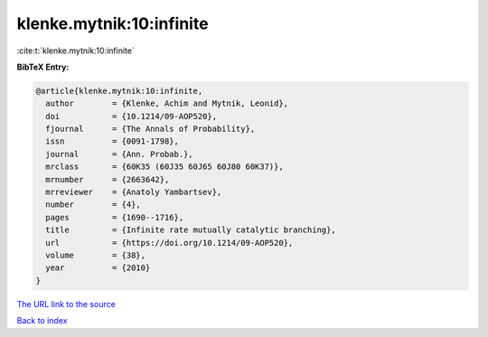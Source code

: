 klenke.mytnik:10:infinite
=========================

:cite:t:`klenke.mytnik:10:infinite`

**BibTeX Entry:**

.. code-block:: bibtex

   @article{klenke.mytnik:10:infinite,
     author        = {Klenke, Achim and Mytnik, Leonid},
     doi           = {10.1214/09-AOP520},
     fjournal      = {The Annals of Probability},
     issn          = {0091-1798},
     journal       = {Ann. Probab.},
     mrclass       = {60K35 (60J35 60J65 60J80 60K37)},
     mrnumber      = {2663642},
     mrreviewer    = {Anatoly Yambartsev},
     number        = {4},
     pages         = {1690--1716},
     title         = {Infinite rate mutually catalytic branching},
     url           = {https://doi.org/10.1214/09-AOP520},
     volume        = {38},
     year          = {2010}
   }
`The URL link to the source <https://doi.org/10.1214/09-AOP520>`_


`Back to index <../By-Cite-Keys.html>`_
